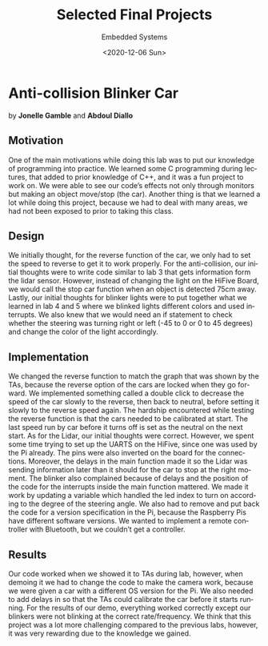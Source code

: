 
#+html_doctype: xhtml-strict
#+html_container: div
#+html_head: <link rel="stylesheet" href="https://sandyuraz.com/styles/org.min.css">
#+options: html-link-use-abs-url:nil html-postamble:auto
#+options: html-preamble:t html-scripts:t html-style:t
#+options: html5-fancy:nil tex:t toc:nil

#+options: ':nil *:t -:t ::t <:t H:3 \n:nil ^:t arch:headline
#+options: author:nil broken-links:nil c:nil creator:nil
#+options: d:(not "LOGBOOK") date:nil e:t email:nil f:t inline:t num:t
#+options: p:nil pri:nil prop:nil stat:t tags:t tasks:t tex:t
#+options: timestamp:nil title:nil toc:nil todo:nil |:t

#+description:
#+keywords:
#+title: Selected Final Projects
#+subtitle: Embedded Systems
#+date: <2020-12-06 Sun>
#+author: Sandy Urazayev
#+email: thecsw@Mania.local
#+language: en
* Anti-collision Blinker Car
by *Jonelle Gamble* and *Abdoul Diallo*

** Motivation
   One of the main motivations while doing this lab was to put our
   knowledge of programming into practice. We learned some C programming
   during lectures, that added to prior knowledge of C++, and it was a
   fun project to work on. We were able to see our code’s effects not
   only through monitors but making an object move/stop (the
   car). Another thing is that we learned a lot while doing this project,
   because we had to deal with many areas, we had not been exposed to
   prior to taking this class.
   
** Design
   We initially thought, for the reverse function of the car, we only
   had to set the speed to reverse to get it to work properly. For the
   anti-collision, our initial thoughts were to write code similar to
   lab 3 that gets information form the lidar sensor. However, instead
   of changing the light on the HiFive Board, we would call the stop
   car function when an object is detected 75cm away. Lastly, our
   initial thoughts for blinker lights were to put together what we
   learned in lab 4 and 5 where we blinked lights different colors and
   used interrupts. We also knew that we would need an if statement to
   check whether the steering was turning right or left (-45 to 0 or 0
   to 45 degrees) and change the color of the light accordingly. 

** Implementation
   We changed the reverse function to match the graph that was shown
   by the TAs, because the reverse option of the cars are locked when
   they go forward. We implemented something called a double click to
   decrease the speed of the car slowly to the reverse, then back to
   neutral, before setting it slowly to the reverse speed again. The
   hardship encountered while testing the reverse function is that the
   cars needed to be calibrated at start. The last speed run by car
   before it turns off is set as the neutral on the next start. As for
   the Lidar, our initial thoughts were correct. However, we spent
   some time trying to set up the UARTS on the HiFive, since one was
   used by the Pi already. The pins were also inverted on the board
   for the connections. Moreover, the delays in the main function made
   it so the Lidar was sending information later than it should for
   the car to stop at the right moment. The blinker also complained
   because of delays and the position of the code for the interrupts
   inside the main function mattered. We made it work by updating a
   variable which handled the led index to turn on according to the
   degree of the steering angle. We also had to remove and put back
   the code for a version specification in the Pi, because the
   Raspberry Pis have different software versions. We wanted to
   implement a remote controller with Bluetooth, but we couldn’t get a
   controller.  

** Results
   Our code worked when we showed it to TAs during lab, however, when
   demoing it we had to change the code to make the camera work,
   because we were given a car with a different OS version for the
   Pi. We also needed to add delays in so that the TAs could calibrate
   the car before it starts running. For the results of our demo,
   everything worked correctly except our blinkers were not blinking
   at the correct rate/frequency. We think that this project was a lot
   more challenging compared to the previous labs, however, it was
   very rewarding due to the knowledge we gained.

   #+attr_html: :width 45% :align left
   [[./anticol_1.jpg]]

   #+attr_html: :width 45% :align right
   [[./anticol_2.jpg]]
